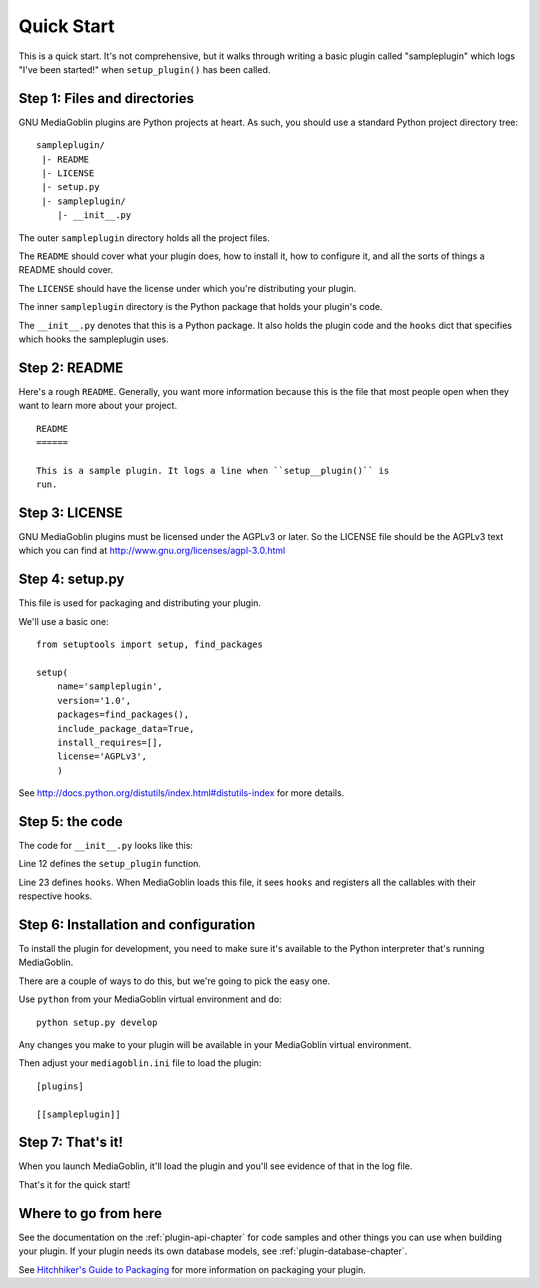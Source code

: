 .. MediaGoblin Documentation

   Written in 2011, 2012 by MediaGoblin contributors

   To the extent possible under law, the author(s) have dedicated all
   copyright and related and neighboring rights to this software to
   the public domain worldwide. This software is distributed without
   any warranty.

   You should have received a copy of the CC0 Public Domain
   Dedication along with this software. If not, see
   <http://creativecommons.org/publicdomain/zero/1.0/>.


===========
Quick Start
===========

This is a quick start. It's not comprehensive, but it walks through
writing a basic plugin called "sampleplugin" which logs "I've been
started!" when ``setup_plugin()`` has been called.

.. todo: Rewrite this to be a useful plugin


Step 1: Files and directories
=============================

GNU MediaGoblin plugins are Python projects at heart. As such, you should
use a standard Python project directory tree::

    sampleplugin/
     |- README
     |- LICENSE
     |- setup.py
     |- sampleplugin/
        |- __init__.py


The outer ``sampleplugin`` directory holds all the project files.

The ``README`` should cover what your plugin does, how to install it,
how to configure it, and all the sorts of things a README should
cover.

The ``LICENSE`` should have the license under which you're
distributing your plugin.

The inner ``sampleplugin`` directory is the Python package that holds
your plugin's code.

The ``__init__.py`` denotes that this is a Python package. It also
holds the plugin code and the ``hooks`` dict that specifies which
hooks the sampleplugin uses.


Step 2: README
==============

Here's a rough ``README``. Generally, you want more information
because this is the file that most people open when they want to learn
more about your project.

::

    README
    ======

    This is a sample plugin. It logs a line when ``setup__plugin()`` is
    run.


Step 3: LICENSE
===============

GNU MediaGoblin plugins must be licensed under the AGPLv3 or later. So
the LICENSE file should be the AGPLv3 text which you can find at
`<http://www.gnu.org/licenses/agpl-3.0.html>`_


Step 4: setup.py
================

This file is used for packaging and distributing your plugin.

We'll use a basic one::

    from setuptools import setup, find_packages

    setup(
        name='sampleplugin',
        version='1.0',
        packages=find_packages(),
        include_package_data=True,
        install_requires=[],
        license='AGPLv3',
        )


See `<http://docs.python.org/distutils/index.html#distutils-index>`_
for more details.


Step 5: the code
================

The code for ``__init__.py`` looks like this:

.. code-block:: python
   :linenos:
   :emphasize-lines: 12,23

    import logging
    from mediagoblin.tools.pluginapi import Plugin, get_config


    # This creates a logger that you can use to log information to
    # the console or a log file.
    _log = logging.getLogger(__name__)


    # This is the function that gets called when the setup
    # hook fires.
    def setup_plugin():
        _log.info("I've been started!")
        config = get_config('sampleplugin')
        if config:
            _log.info('%r' % config)
        else:
            _log.info('There is no configuration set.')


    # This is a dict that specifies which hooks this plugin uses.
    # This one only uses one hook: setup.
    hooks = {
        'setup': setup_plugin
        }


Line 12 defines the ``setup_plugin`` function.

Line 23 defines ``hooks``. When MediaGoblin loads this file, it sees
``hooks`` and registers all the callables with their respective hooks.


Step 6: Installation and configuration
======================================

To install the plugin for development, you need to make sure it's
available to the Python interpreter that's running MediaGoblin.

There are a couple of ways to do this, but we're going to pick the
easy one.

Use ``python`` from your MediaGoblin virtual environment and do::

    python setup.py develop

Any changes you make to your plugin will be available in your
MediaGoblin virtual environment.

Then adjust your ``mediagoblin.ini`` file to load the plugin::

    [plugins]

    [[sampleplugin]]


Step 7: That's it!
==================

When you launch MediaGoblin, it'll load the plugin and you'll see
evidence of that in the log file.

That's it for the quick start!


Where to go from here
=====================

See the documentation on the :ref:`plugin-api-chapter` for code
samples and other things you can use when building your plugin.  If
your plugin needs its own database models, see
:ref:`plugin-database-chapter`.

See `Hitchhiker's Guide to Packaging
<http://guide.python-distribute.org/>`_ for more information on
packaging your plugin.
